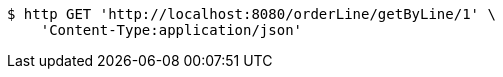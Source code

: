 [source,bash]
----
$ http GET 'http://localhost:8080/orderLine/getByLine/1' \
    'Content-Type:application/json'
----